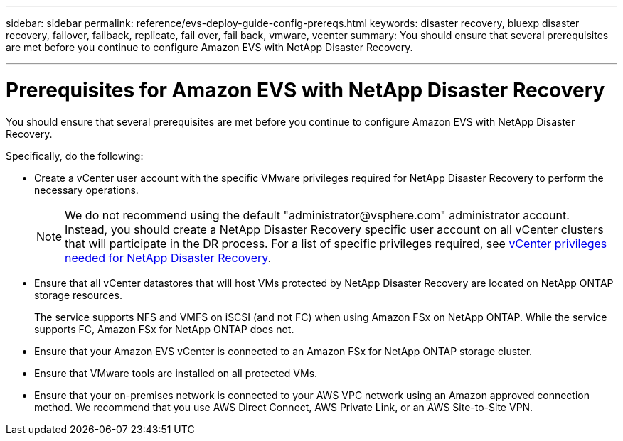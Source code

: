 ---
sidebar: sidebar
permalink: reference/evs-deploy-guide-config-prereqs.html
keywords: disaster recovery, bluexp disaster recovery, failover, failback, replicate, fail over, fail back, vmware, vcenter 
summary: You should ensure that several prerequisites are met before you continue to configure Amazon EVS with NetApp Disaster Recovery. 

---
= Prerequisites for Amazon EVS with NetApp Disaster Recovery

:hardbreaks:
:icons: font
:imagesdir: ../media/use/

[.lead]
You should ensure that several prerequisites are met before you continue to configure Amazon EVS with NetApp Disaster Recovery. 

Specifically, do the following:

[start 1]

* Create a vCenter user account with the specific VMware privileges required for NetApp Disaster Recovery to perform the necessary operations. 
+
NOTE: We do not recommend using the default "\administrator@vsphere.com" administrator account. Instead, you should create a NetApp Disaster Recovery specific user account on all vCenter clusters that will participate in the DR process. For a list of specific privileges required, see link:vcenter-privileges.html[vCenter privileges needed for NetApp Disaster Recovery]. 

* Ensure that all vCenter datastores that will host VMs protected by NetApp Disaster Recovery are located on NetApp ONTAP storage resources. 
+
The service supports NFS and VMFS on iSCSI (and not FC) when using Amazon FSx on NetApp ONTAP. While the service supports FC, Amazon FSx for NetApp ONTAP does not.

* Ensure that your Amazon EVS vCenter is connected to an Amazon FSx for NetApp ONTAP storage cluster.

* Ensure that VMware tools are installed on all protected VMs.

* Ensure that your on-premises network is connected to your AWS VPC network using an Amazon approved connection method. We recommend that you use AWS Direct Connect, AWS Private Link, or an AWS Site-to-Site VPN.

